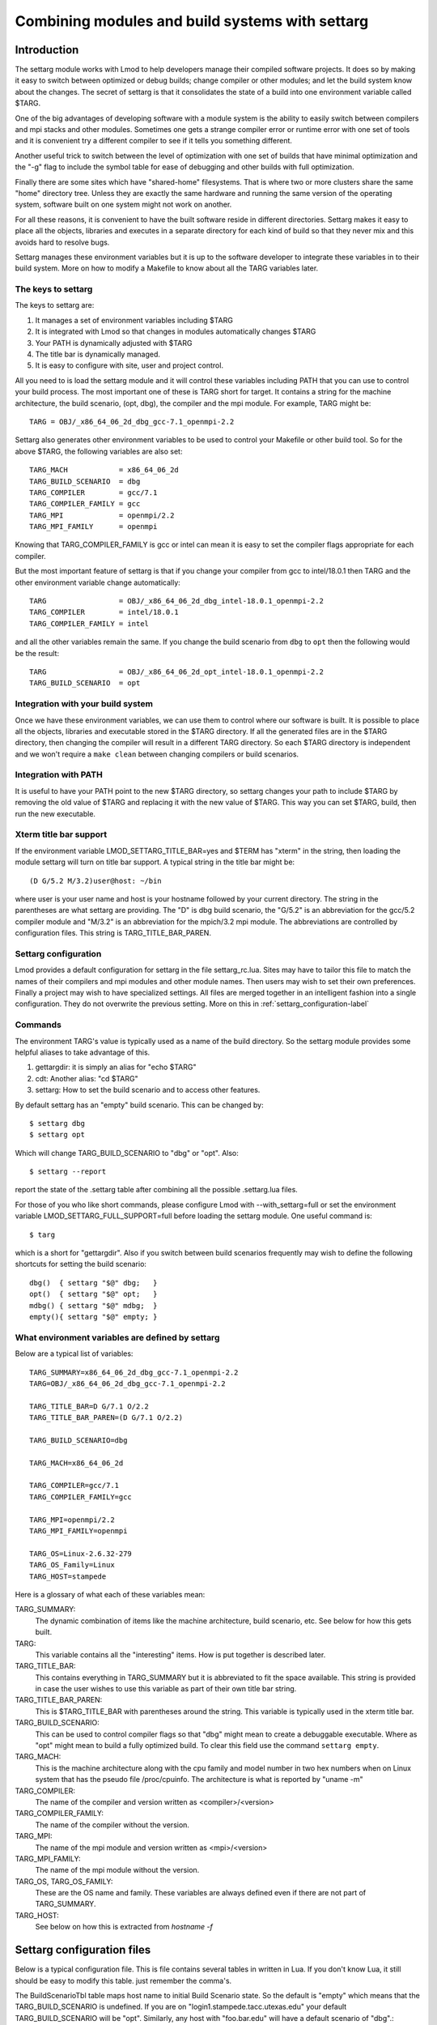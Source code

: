 .. _settarg-label:

================================================
Combining modules and build systems with settarg
================================================

````````````
Introduction
````````````

The settarg module works with Lmod to help developers manage their
compiled software projects. It does so by making it easy to switch
between optimized or debug builds; change compiler or other modules;
and let the build system know about the changes.  The secret of
settarg is that it consolidates the state of a build into one
environment variable called $TARG.

One of the big advantages of developing software with a module system
is the ability to easily switch between compilers and mpi stacks and
other modules.  Sometimes one gets a strange compiler error or runtime
error with one set of tools and it is convenient try a different
compiler to see if it tells you something different.

Another useful trick to switch between the level of optimization with
one set of builds that have minimal optimization and the "-g" flag to
include the symbol table for ease of debugging and other builds with
full optimization.

Finally there are some sites which have "shared-home" filesystems.
That is where two or more clusters share the same "home" directory
tree.  Unless they are exactly the same hardware and running the same
version of the operating system, software built on one system might
not work on another.

For all these reasons, it is convenient to have the built software
reside in different directories.  Settarg makes it easy to place all
the objects, libraries and executes in a separate directory for each
kind of build so that they never mix and this avoids hard to resolve
bugs.

Settarg manages these environment variables but it is up to the
software developer to integrate these variables in to their build
system. More on how to modify a Makefile to know about all the TARG
variables later.

The keys to settarg
~~~~~~~~~~~~~~~~~~~

The keys to settarg are:

#. It manages a set of environment variables including $TARG
#. It is integrated with Lmod so that changes in modules automatically
   changes $TARG
#. Your PATH is dynamically adjusted with $TARG
#. The title bar is dynamically managed.
#. It is easy to configure with site, user and project control.

All you need to is load the settarg module and it will control these
variables including PATH that you can use to control your build
process. The most important one of these is TARG short for target.  It
contains a string for the machine architecture, the build scenario,
(opt, dbg), the compiler and the mpi module.  For example, TARG might
be::

    TARG = OBJ/_x86_64_06_2d_dbg_gcc-7.1_openmpi-2.2

Settarg also generates other environment variables to be used to
control your Makefile or other build tool.  So for the above $TARG,
the following variables are also set::

    TARG_MACH            = x86_64_06_2d
    TARG_BUILD_SCENARIO  = dbg
    TARG_COMPILER        = gcc/7.1
    TARG_COMPILER_FAMILY = gcc
    TARG_MPI             = openmpi/2.2
    TARG_MPI_FAMILY      = openmpi

Knowing that TARG_COMPILER_FAMILY is gcc or intel can mean it is easy
to set the compiler flags appropriate for each compiler.

But the most important feature of settarg is that if you change
your compiler from gcc to intel/18.0.1 then TARG and the other
environment variable change automatically::

    TARG                 = OBJ/_x86_64_06_2d_dbg_intel-18.0.1_openmpi-2.2
    TARG_COMPILER        = intel/18.0.1
    TARG_COMPILER_FAMILY = intel

and all the other variables remain the same.  If you change the build
scenario from ``dbg`` to ``opt`` then the following would be the
result::

    TARG                 = OBJ/_x86_64_06_2d_opt_intel-18.0.1_openmpi-2.2
    TARG_BUILD_SCENARIO  = opt

Integration with your build system
~~~~~~~~~~~~~~~~~~~~~~~~~~~~~~~~~~

Once we have these environment variables, we can use them to control
where our software is built.  It is possible to place all the objects,
libraries and executable stored in the $TARG directory.  If all the
generated files are in the $TARG directory, then changing the compiler
will result in a different TARG directory.  So each $TARG directory is
independent and we won't require a ``make clean`` between changing
compilers or build scenarios. 

Integration with PATH
~~~~~~~~~~~~~~~~~~~~~

It is useful to have your PATH point to the new $TARG directory, so
settarg changes your path to include $TARG by removing the old value
of $TARG and replacing it with the new value of $TARG.  This way you
can set $TARG, build, then run the new executable.

Xterm title bar support
~~~~~~~~~~~~~~~~~~~~~~~

If the environment variable LMOD_SETTARG_TITLE_BAR=yes and $TERM has
"xterm" in the string, then loading the module settarg will turn on
title bar support. A typical string in the title bar might be::

   (D G/5.2 M/3.2)user@host: ~/bin

where user is your user name and host is your hostname followed by
your current directory.  The string in the parentheses are what
settarg are providing.  The "D" is dbg build scenario, the "G/5.2" is
an abbreviation for the gcc/5.2 compiler module and "M/3.2" is an
abbreviation for the mpich/3.2 mpi module.  The abbreviations are
controlled by configuration files.  This string is
TARG_TITLE_BAR_PAREN. 

Settarg configuration
~~~~~~~~~~~~~~~~~~~~~

Lmod provides a default configuration for settarg in the file
settarg_rc.lua.  Sites may have to tailor this file to match the names
of their compilers and mpi modules and other module names.  Then users
may wish to set their own preferences.  Finally a project may wish to
have specialized settings.  All files are merged together in an
intelligent fashion into a single configuration. They do not overwrite
the previous setting.  More on this in :ref:`settarg_configuration-label`

Commands
~~~~~~~~

The environment TARG's value is typically used as a name of the build
directory.  So the settarg module provides some helpful aliases to
take advantage of this.

#. gettargdir:  it is simply an alias for "echo $TARG"
#. cdt:         Another alias: "cd $TARG"
#. settarg:     How to set the build scenario and to access other features.

By default settarg has an "empty" build scenario.  This can be changed
by::

    $ settarg dbg
    $ settarg opt

Which will change TARG_BUILD_SCENARIO to "dbg" or "opt".  Also::

    $ settarg --report

report the state of the .settarg table after combining all the
possible .settarg.lua files.

For those of you who like short commands, please configure Lmod with
--with_settarg=full or set the environment variable 
LMOD_SETTARG_FULL_SUPPORT=full before loading the settarg module.
One useful command is::

    $ targ

which is a short for "gettargdir".  Also if you switch between build
scenarios frequently may wish to define the following shortcuts for
setting the build scenario::

    dbg()  { settarg "$@" dbg;   }
    opt()  { settarg "$@" opt;   }
    mdbg() { settarg "$@" mdbg;  }
    empty(){ settarg "$@" empty; }
  

What environment variables are defined by settarg
~~~~~~~~~~~~~~~~~~~~~~~~~~~~~~~~~~~~~~~~~~~~~~~~~

Below are a typical list of variables::

    TARG_SUMMARY=x86_64_06_2d_dbg_gcc-7.1_openmpi-2.2
    TARG=OBJ/_x86_64_06_2d_dbg_gcc-7.1_openmpi-2.2

    TARG_TITLE_BAR=D G/7.1 O/2.2
    TARG_TITLE_BAR_PAREN=(D G/7.1 O/2.2)

    TARG_BUILD_SCENARIO=dbg

    TARG_MACH=x86_64_06_2d

    TARG_COMPILER=gcc/7.1
    TARG_COMPILER_FAMILY=gcc

    TARG_MPI=openmpi/2.2
    TARG_MPI_FAMILY=openmpi

    TARG_OS=Linux-2.6.32-279
    TARG_OS_Family=Linux
    TARG_HOST=stampede

Here is a glossary of what each of these variables mean:

TARG_SUMMARY:
    The dynamic combination of items like the machine architecture,
    build scenario, etc.   See below for how this gets built.

TARG:
    This variable contains all the "interesting" items.  How is
    put together is described later.

TARG_TITLE_BAR:
    This contains everything in TARG_SUMMARY but it is abbreviated to
    fit the space available.   This string is provided in case the
    user wishes to use this variable as part of their own title bar
    string.

TARG_TITLE_BAR_PAREN:
    This is $TARG_TITLE_BAR with parentheses around the string.  This
    variable is typically used in the xterm title bar.

TARG_BUILD_SCENARIO:
    This can be used to control compiler flags so that "dbg" might
    mean to create a debuggable executable.  Where as "opt" might
    mean to build a fully optimized build.  To clear this field use
    the command ``settarg empty``.

TARG_MACH:
    This is the machine architecture along with the cpu family and
    model number in two hex numbers when on Linux system that has
    the pseudo file /proc/cpuinfo. The architecture is what is
    reported by "uname -m"

TARG_COMPILER:
   The name of the compiler and version written as <compiler>/<version>

TARG_COMPILER_FAMILY:
   The name of the compiler without the version.

TARG_MPI:
   The name of the mpi module and version written as <mpi>/<version>

TARG_MPI_FAMILY:
   The name of the mpi module without the version.

TARG_OS, TARG_OS_FAMILY:
    These are the OS name and family.  These variables are always
    defined even if there are not part of TARG_SUMMARY.

TARG_HOST:
    See below on how this is extracted from `hostname -f`

.. _settarg_configuration-label:

```````````````````````````
Settarg configuration files
```````````````````````````

Below is a typical configuration file.  This is file contains several
tables in written in Lua.  If you don't know Lua, it still should be
easy to modify this table. just remember the comma's.

The BuildScenarioTbl table maps host name to initial Build Scenario
state.  So the default is "empty" which means that the
TARG_BUILD_SCENARIO is undefined.  If you are on
"login1.stampede.tacc.utexas.edu" your default TARG_BUILD_SCENARIO
will be "opt".  Similarly, any host with "foo.bar.edu" will have a
default scenario of "dbg".::

    BuildScenarioTbl = {
       default             = "empty",
       ["tacc.utexas.edu"] = "opt",
       ["foo.bar.edu"]     = "dbg",
    }

    ModuleTbl = {
       build_scenario     = { "dbg", "opt", "empty"},
       compiler           = { "intel", "pgi", "gcc", "sun",},
       mpi                = { "mpich", "mpich2", "openmpi", "mvapich2", "impi"},
       solver             = { "petsc","trilinos"},
       profiling          = { "mpiP", "tau"},
       file_io            = { "hdf5", "netcdf", },
    }

    TargetList = { "mach", "build_scenario", "compiler", "mpi"}

    SettargDirTemplate = { "$SETTARG_TAG1", "/", "$SETTARG_TAG2", "$TARG_SUMMARY" }

    NoFamilyList = {"mach", "build_scenario"}

    TitleTbl = {
       dbg                    = 'D',
       opt                    = 'O',
       impi                   = "IM",
       mvapich2               = 'M',
       openmpi                = "O",
       mpich                  = "M",
       mpich2                 = "M2",
       intel                  = "I",
       gcc                    = "G",
       phdf5                  = "H5"
       hdf5                   = "H5"
    }

    TargPathLoc = "first"

    HostnameTbl = { 2}


ModuleTbl connects module names with a category.  It is also used to
define "build_scenario" which is just words to declare a build state.
In other words, in the above table "dbg" and "opt" could be anything.
The only hard-wired name is "empty".  The category "build_scenario" is
also hard-wired.  The names of all other categories are not fixed and
you are free to add other categories.

This table is also how settarg knows what the names of the compiler
and mpi stacks are.  If your site uses the name "ompi" for openmpi
then the above table will have to be modified to match.

TargetList defines how TARG_SUMMARY is assembled.  It is an array of
categories.   The category "mach" is special it is always defined to
be `uname -m` plus on Linux systems it contains the cpu family and
model from /proc/cpuinfo. Each piece is concatenated together with
"_".  If an item is undefined then the extra "_" is removed.

Settarg ships with the order given above, but sites and users can
change the order to be anything they like.  Also notice that there are
many more categories then are listed in TargetList.  More on this
aspect in the "Custom Configuration" section.

SettargDirTemplate specifies how TARG is assembled.  In the case shown
above then env. var SETTARG_TAG1 is combined with "/" and
SETTARG_TAG2 followed by TARG_SUMMARY.  Both "TAG" variables have to
be set in the environment.  Here we have assumed that SETTARG_TAG1 is
"OBJ" and SETTARG_TAG2 is "_".  This leads to TARG being:

    TARG=OBJ/_x86_64_06_2d_dbg_gcc-7.1_openmpi-2.2


The NoFamilyList is an array of categories that do not get the FAMILY
version.  All categories do.  For example, if TARG_COMPILER is
"gcc/7.1" then TARG_COMPILER_FAMILY is "gcc".

The TARG_TITLE_BAR and TARG_TITLE_BAR_PAREN are strings that could be
used in a terminal title bar. Every item in the TARG_SUMMARY is in the
TITLE bar variables (except for TARG_MACH).  Because the title bar
space is limited, TitleTbl is a way to map each item into an
abbreviation.   The order in which categories appear on the
title bar is the same as TargetList.  So a title bar with "O G/7.1
O/2.2" would mean that you are in "opt" mode with gcc/7.1 and
openmpi/2.2 loaded.

TargPathLoc controls where (or if) $TARG.  Note that the environment
variable LMOD_SETTARG_TARG_PATH_LOCATION is use to control
TargPathLoc. Normally the value of TARG is placed in the PATH at the
beginning of your PATH.  You can place it at the end of your PATH when
TargPathLoc = "last".  If TargPathLoc is "empty" then TARG is removed
from your path.  Actually the rules controlling where TARG goes in
your path are slightly more complicated.  TargPathLoc controls where
$TARG is placed in your path when TARG was not there before.  After
the first time TARG is added to your path, TARG maintains its relative
location.

Finally, HostnameTbl tells settarg how to extract an entry from the
full hostname to be used as TARG_HOST.  If your host has multiple
components then a "2" would say to use the second component as
TARG_HOST.  So if your hostname is "login1.stampede.tacc.utexas.edu"
then TARG_HOST would be "stampede".  If HostnameTbl was "{ 3,2}" then
TARG_HOST would be "tacc.stampede".  If your hostname has a single
component then that is used for TARG_HOST.

Custom configuration
~~~~~~~~~~~~~~~~~~~~

Settarg will read up to three separate copies of settarg configuration
files.  The first one is in the same directory as the settarg command
is and is called settarg_rc.lua.  The second place is in the user's
home directory (if ``~/.settarg.lua`` exists). Then from the current
directory up to "/" it looks for another .settarg.lua (if it exists).
It will not re-read the ``~/.settarg.lua``.  Typically a user should
copy the system settarg_rc.lua to their home directory (as
``~/.settarg.lua``) and specify the generally desired behavior.  Then
in top directory of a project place a simple .settarg.lua that
specifies how the target list should be put together for that project:

Suppose that TargetList ``~/.settarg.lua`` is::

   TargetList  = { "mach", "build_scenario", "compiler", "mpi",}

Then in ``~/project/a`` there is another ``.settarg.lua`` that just has::

   TargetList  = { "mach", "build_scenario", "compiler", "mpi", "file_io"}

Normally in any directory your TARG will be the default, but in any
directory below ``~/project/a`` TARG will have hdf5 or netcdf if either
are loaded.

To see the state of the configuration execute::

    $ settarg --report

````````````````````
Makefile integration
````````````````````


See the ``contrib/settarg/make_example`` directory and the README.txt
inside.  That directory contains a simple Makefile and a more
complicated one to a way to use $TARG in a Makefile so that all
generated files (``*.o`` and the executable) are in the $TARG directory.


There are four main points to converting a Makefile to know about
settarg.  The first is to set the compiler based on
``TARG_COMPILER_FAMILY``::

   CC := gcc
   ########################################################################
   #  Use TARG_COMPILER_FAMILY to set the C compiler name

   ifeq ($(TARG_COMPILER_FAMILY),gcc)
      CC := gcc
   endif

   ifeq ($(TARG_COMPILER_FAMILY),intel)
      CC := icc
   endif

The second is to set the optimization based on
``TARG_BUILD_SCENARIO``::

   CF := -O2
   ########################################################################
   #  Use TARG_BUILD_SCENARIO to set the compiler options for either
   #  debug or optimize.

   ifeq ($(TARG_BUILD_SCENARIO),dbg)
     CF := -g -O0
   endif

   ifeq ($(TARG_BUILD_SCENARIO),opt)
     CF := -O3
   endif
   override CFLAGS   := $(CFLAGS) $(CF)

The third point is to force the make file to use the $TARG directory
if defined and change the compilation rules::

    ########################################################################
    #  Use O_DIR as equal to $(TARG)/ so that if TARG is empty then O_DIR
    #  will be empty.  But if $(TARG) as a value then O_DIR will have a
    #  trailing slash.

    ifneq ($(TARG),)
      override O_DIR := $(TARG)/
    endif


    ######################## compilation rules ###############################

    $(O_DIR)%.o : %.c
            $(COMPILE.c) -o $@ -c $<

The four point is that the dependencies have to change to use
$(O_DIR)::

     ######################## Dependencies ####################################

     $(O_DIR)main.o : main.c hello.h

     $(O_DIR)hello.o: hello.c hello.h

For small projects, generating  the dependencies by hand is manageable.
But for larger projects it can get unwieldy.  The ``Makefile`` shows
how to generate the dependencies automatically.

